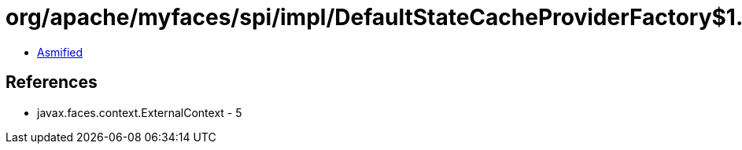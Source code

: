 = org/apache/myfaces/spi/impl/DefaultStateCacheProviderFactory$1.class

 - link:DefaultStateCacheProviderFactory$1-asmified.java[Asmified]

== References

 - javax.faces.context.ExternalContext - 5
